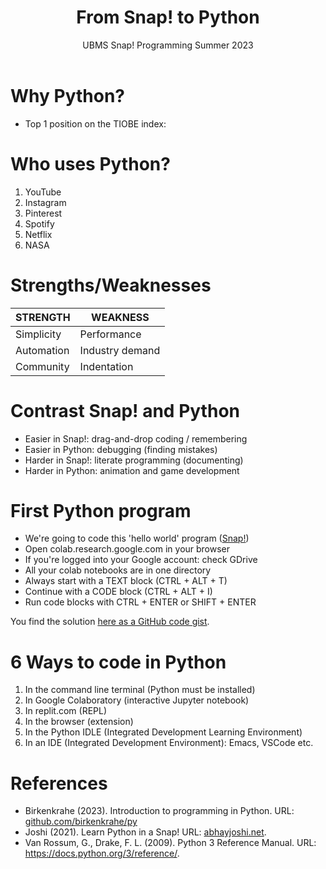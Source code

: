 #+title: From Snap! to Python
#+subtitle: UBMS Snap! Programming Summer 2023
#+options: toc:nil num:nil ^:nil
#+startup: overview hideblocks indent inlineimages
#+property: header-args:python :results output :noweb yes
:REVEAL_PROPERTIES:
#+REVEAL_ROOT: https://cdn.jsdelivr.net/npm/reveal.js
#+REVEAL_REVEAL_JS_VERSION: 4
#+REVEAL_INIT_OPTIONS: transition: 'cube'
#+REVEAL_THEME: black
:END:
* Why Python?

- Top 1 position on the TIOBE index:
  #+attr_latex: :width 400px
  [[../img/tiobe.png]]

* Who uses Python?
#+attr_latex: :width 400px
[[../img/nasa.png]]

  1) YouTube
  2) Instagram
  3) Pinterest
  4) Spotify
  5) Netflix
  6) NASA

* Strengths/Weaknesses
#+attr_latex: :width 400px
[[../img/pythonorg.png]]


| STRENGTH   | WEAKNESS        |
|------------+-----------------|
| Simplicity | Performance     |
| Automation | Industry demand |
| Community  | Indentation     |

* Contrast Snap! and Python
#+attr_latex: :width 400px
 [[../img/snap_name_age.png]]

[[../img/py_name_age.png]]

- Easier in Snap!: drag-and-drop coding / remembering
- Easier in Python: debugging (finding mistakes)
- Harder in Snap!: literate programming (documenting)
- Harder in Python: animation and game development

* First Python program
#+attr_latex: :width 400px
[[../img/colab.png]]

- We're going to code this 'hello world' program ([[https://snap.berkeley.edu/project?username=birkenkrahe&projectname=SnapVsPython][Snap!]])
- Open colab.research.google.com in your browser
- If you're logged into your Google account: check GDrive
- All your colab notebooks are in one directory
- Always start with a TEXT block (CTRL + ALT + T)
- Continue with a CODE block (CTRL + ALT + I)
- Run code blocks with CTRL + ENTER or SHIFT + ENTER

You find the solution [[https://gist.github.com/birkenkrahe/2921e5c3afc0ee495bd64b23ff6df645][here as a GitHub code gist]].

* 6 Ways to code in Python
#+attr_latex: :width 400px
[[../img/choice.jpg]]

1) In the command line terminal (Python must be installed)
2) In Google Colaboratory (interactive Jupyter notebook)
3) In replit.com (REPL)
4) In the browser (extension)
5) In the Python IDLE (Integrated Development Learning Environment)
6) In an IDE (Integrated Development Environment): Emacs, VSCode etc.
   
* References

- Birkenkrahe (2023). Introduction to programming in Python. URL:
  [[https://github.com/birkenkrahe/py][github.com/birkenkrahe/py]]
- Joshi (2021). Learn Python in a Snap! URL: [[http://www.abhayjoshi.net/spark/python/pythonsnap.pdf][abhayjoshi.net]].
- Van Rossum, G., Drake, F. L. (2009). Python 3 Reference Manual. URL:
  https://docs.python.org/3/reference/.

